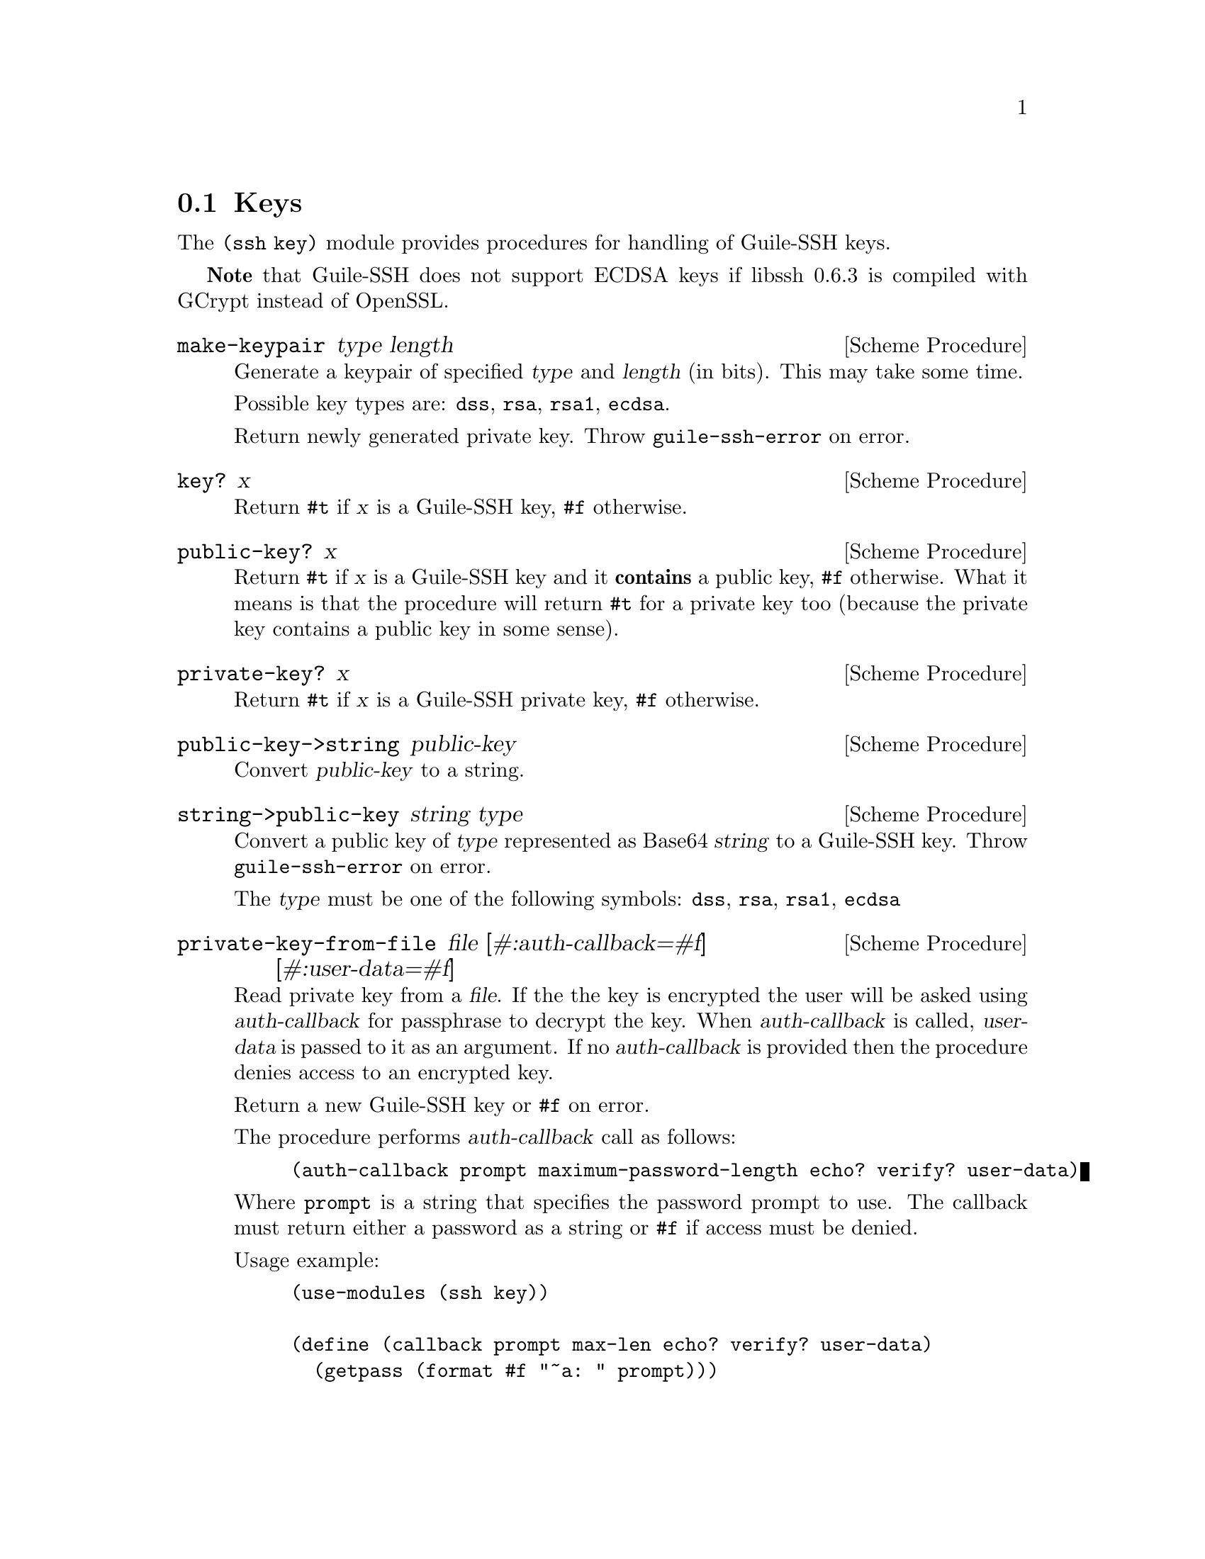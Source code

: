 @c -*-texinfo-*-
@c This file is part of Guile-SSH Reference Manual.
@c Copyright (C) 2014-2023 Artyom V. Poptsov
@c See the file guile-ssh.texi for copying conditions.

@node Keys
@section Keys

@cindex public keys
@cindex private keys
@tindex key

The @code{(ssh key)} module provides procedures for handling of
Guile-SSH keys.

@strong{Note} that Guile-SSH does not support ECDSA keys if libssh 0.6.3 is
compiled with GCrypt instead of OpenSSL.

@deffn {Scheme Procedure} make-keypair type length
Generate a keypair of specified @var{type} and @var{length} (in bits).  This
may take some time.

Possible key types are: @code{dss}, @code{rsa}, @code{rsa1}, @code{ecdsa}.

Return newly generated private key.  Throw @code{guile-ssh-error} on error.
@end deffn

@deffn {Scheme Procedure} key? x
Return @code{#t} if @var{x} is a Guile-SSH key, @code{#f} otherwise.
@end deffn

@deffn {Scheme Procedure} public-key? x
Return @code{#t} if @var{x} is a Guile-SSH key and it @strong{contains} a
public key, @code{#f} otherwise.  What it means is that the procedure will
return @code{#t} for a private key too (because the private key contains a
public key in some sense).
@end deffn

@deffn {Scheme Procedure} private-key? x
Return @code{#t} if @var{x} is a Guile-SSH private key, @code{#f}
otherwise.
@end deffn

@deffn {Scheme Procedure} public-key->string public-key
Convert @var{public-key} to a string.
@end deffn

@deffn {Scheme Procedure} string->public-key string type
Convert a public key of @var{type} represented as Base64 @var{string}
to a Guile-SSH key.  Throw @code{guile-ssh-error} on error.

The @var{type} must be one of the following symbols: @code{dss},
@code{rsa}, @code{rsa1}, @code{ecdsa}
@end deffn

@deffn {Scheme Procedure} private-key-from-file @
               file @
               [#:auth-callback=#f] @
               [#:user-data=#f]

Read private key from a @var{file}.  If the the key is encrypted the user will
be asked using @var{auth-callback} for passphrase to decrypt the key.  When
@var{auth-callback} is called, @var{user-data} is passed to it as an argument.
If no @var{auth-callback} is provided then the procedure denies access to an
encrypted key.

Return a new Guile-SSH key or @code{#f} on error.

The procedure performs @var{auth-callback} call as follows:

@lisp
(auth-callback prompt maximum-password-length echo? verify? user-data)
@end lisp

Where @code{prompt} is a string that specifies the password prompt to use.
The callback must return either a password as a string or @code{#f} if access
must be denied.

Usage example:
@lisp
(use-modules (ssh key))

(define (callback prompt max-len echo? verify? user-data)
  (getpass (format #f "~a: " prompt)))

(define key (private-key-from-file (string-append (getenv "HOME")
                                                  "/.ssh/id_rsa")
                                   #:auth-callback callback))
@end lisp

@end deffn

@deffn {Scheme Procedure} private-key-to-file private-key file-name
Export @var{private-key} to a PAM file @var{file-name} on a disk.  Throw
@code{guile-ssh-error} on error.  Return value is undefined.

@strong{Note} that this procedure won't work if libssh 0.6.3 is compiled with
GCrypt cryptographic library.
@end deffn

@deffn {Scheme Procedure} private-key->public-key private-key
Get a public key from the @var{private-key}.
@end deffn

@deffn {Scheme Procedure} public-key-from-file session file
Read public key from a @var{file}.  Return a public key or @code{#f}
on error.
@end deffn

@deffn {Scheme Procedure} get-key-type key
Get a symbol that represents the type of the Guile-SSH @var{key}.
Possible types are: @code{dss}, @code{rsa}, @code{rsa1}, @code{unknown}.
@end deffn

@deffn {Scheme Procedure} get-public-key-hash public-key type
@cindex fingerprint
@tindex fingerprint
Get a @var{public-key} hash of @var{type} as a bytevector.  Return the
bytevector on success, @code{#f} on error.

See also @code{get-server-public-key} in @pxref{Sessions}.

The @var{type} can be one of the following symbols: @code{md5},
@code{sha1}.

Example:

@lisp
(let ((pubkey (get-server-public-key session)))
  (get-public-key-hash pubkey 'md5))
@result{} #vu8(15 142 110 203 162 228 250 211 20 212 26 217 118 57 217 66)
@end lisp

@end deffn

@deffn {Scheme Procedure} bytevector->hex-string bv
@cindex fingerprint
@tindex fingerprint
Convert the given bytevector @var{bv} to a colon separated string.

Example:

@lisp
(let ((hash (get-public-key-hash pubkey 'md5)))
  (bytevector->hex-string hash))
@result{} "0f:8e:6e:cb:a2:e4:fa:d3:14:d4:1a:d9:76:39:d9:42"
@end lisp

@end deffn

@c Local Variables:
@c TeX-master: "guile-ssh.texi"
@c End:
